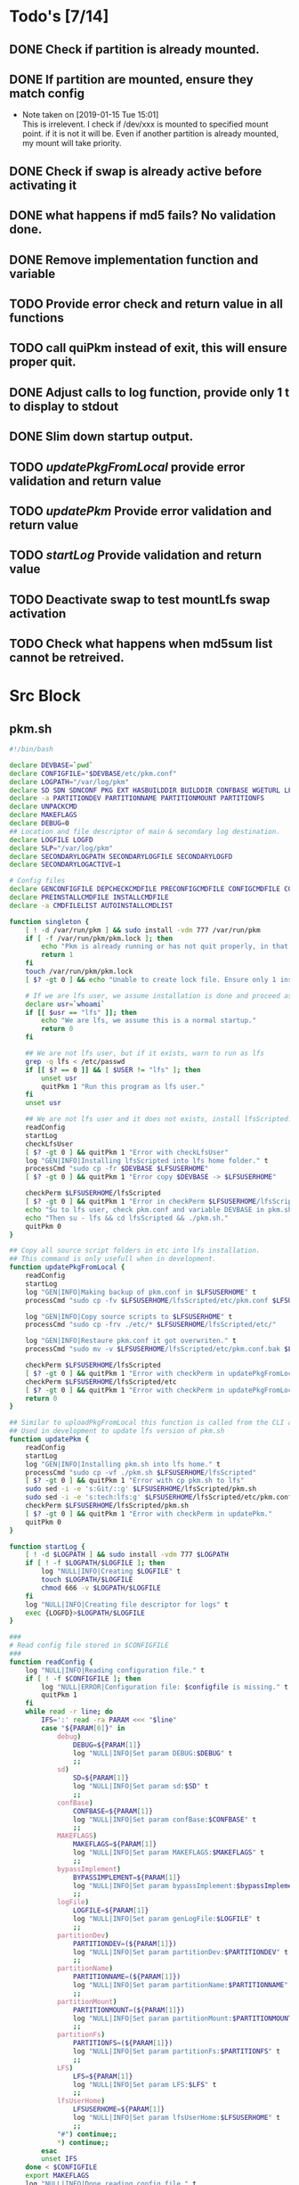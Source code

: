 #+STARTUP: hideblocks
* Todo's [7/14]
** DONE Check if partition is already mounted.
** DONE If partition are mounted, ensure they match config
   - Note taken on [2019-01-15 Tue 15:01] \\
     This is irrelevent.
     I check if /dev/xxx is mounted to specified mount point.
     if it is not it will be.
     Even if another partition is already mounted, my mount will take priority.
** DONE Check if swap is already active before activating it
** DONE what happens if md5 fails? No validation done.

** DONE Remove implementation function and variable
** TODO Provide error check and return value in all functions
** TODO call quiPkm instead of exit, this will ensure proper quit.
** DONE Adjust calls to log function, provide only 1 t to display to stdout
** DONE Slim down startup output.
** TODO [[updatePkgFromLocal]] provide error validation and return value
** TODO [[updatePkm]] Provide error validation and return value
** TODO [[startLog]] Provide validation and return value
** TODO Deactivate swap to test mountLfs swap activation
** TODO Check what happens when md5sum list cannot be retreived.
* Src Block
** pkm.sh
#+NAME: Declare
#+BEGIN_SRC bash :eval no :exports code :tangle pkm.sh :tangle-mode (identity #o0755)
  #!/bin/bash

  declare DEVBASE=`pwd`
  declare CONFIGFILE="$DEVBASE/etc/pkm.conf"
  declare LOGPATH="/var/log/pkm"
  declare SD SDN SDNCONF PKG EXT HASBUILDDIR BUILDDIR CONFBASE WGETURL LFS LFSUSERHOME
  declare -a PARTITIONDEV PARTITIONNAME PARTITIONMOUNT PARTITIONFS
  declare UNPACKCMD
  declare MAKEFLAGS
  declare DEBUG=0
  ## Location and file descriptor of main & secondary log destination.
  declare LOGFILE LOGFD
  declare SLP="/var/log/pkm"
  declare SECONDARYLOGPATH SECONDARYLOGFILE SECONDARYLOGFD 
  declare SECONDARYLOGACTIVE=1

  # Config files
  declare GENCONFIGFILE DEPCHECKCMDFILE PRECONFIGCMDFILE CONFIGCMDFILE COMPILECMDFILE CHECKCMDFILE
  declare PREINSTALLCMDFILE INSTALLCMDFILE
  declare -a CMDFILELIST AUTOINSTALLCMDLIST
#+END_SRC

#+NAME: Singleton
#+BEGIN_SRC bash :eval no :exports code :tangle pkm.sh :tangle-mode (identity #o0755)
  function singleton {
      [ ! -d /var/run/pkm ] && sudo install -vdm 777 /var/run/pkm
      if [ -f /var/run/pkm/pkm.lock ]; then
          echo "Pkm is already running or has not quit properly, in that case, remove /var/run/pkm/pkm.lock" t
          return 1
      fi
      touch /var/run/pkm/pkm.lock
      [ $? -gt 0 ] && echo "Unable to create lock file. Ensure only 1 instance is running."

      # If we are lfs user, we assume installation is done and proceed as normal.
      declare usr=`whoami`
      if [[ $usr == "lfs" ]]; then
          echo "We are lfs, we assume this is a normal startup."
          return 0
      fi

      ## We are not lfs user, but if it exists, warn to run as lfs
      grep -q lfs < /etc/passwd
      if [[ $? == 0 ]] && [ $USER != "lfs" ]; then
          unset usr
          quitPkm 1 "Run this program as lfs user."
      fi
      unset usr

      ## We are not lfs user and it does not exists, install lfsScripted.
      readConfig
      startLog
      checkLfsUser
      [ $? -gt 0 ] && quitPkm 1 "Error with checkLfsUser"
      log "GEN|INFO|Installing lfsScripted into lfs home folder." t
      processCmd "sudo cp -fr $DEVBASE $LFSUSERHOME"
      [ $? -gt 0 ] && quitPkm 1 "Error copy $DEVBASE -> $LFSUSERHOME"

      checkPerm $LFSUSERHOME/lfsScripted
      [ $? -gt 0 ] && quitPkm 1 "Error in checkPerm $LFSUSERHOME/lfsScripted"
      echo "Su to lfs user, check pkm.conf and variable DEVBASE in pkm.sh"
      echo "Then su - lfs && cd lfsScripted && ./pkm.sh."
      quitPkm 0
  }
#+END_SRC

#+NAME: updatePkgFromLocal
#+BEGIN_SRC bash :eval no :exports code :tangle pkm.sh :tangle-mode (identity #o0755)
  ## Copy all source script folders in etc into lfs installation.
  ## This command is only usefull when in development.
  function updatePkgFromLocal {
      readConfig
      startLog
      log "GEN|INFO|Making backup of pkm.conf in $LFSUSERHOME" t
      processCmd "sudo cp -fv $LFSUSERHOME/lfsScripted/etc/pkm.conf $LFSUSERHOME/lfsScripted/etc/pkm.conf.bak"

      log "GEN|INFO|Copy source scripts to $LFSUSERHOME" t
      processCmd "sudo cp -frv ./etc/* $LFSUSERHOME/lfsScripted/etc/"

      log "GEN|INFO|Restaure pkm.conf it got overwriten." t
      processCmd "sudo mv -v $LFSUSERHOME/lfsScripted/etc/pkm.conf.bak $LFSUSERHOME/lfsScripted/etc/pkm.conf"

      checkPerm $LFSUSERHOME/lfsScripted
      [ $? -gt 0 ] && quitPkm 1 "Error with checkPerm in updatePkgFromLocal"
      checkPerm $LFSUSERHOME/lfsScripted/etc
      [ $? -gt 0 ] && quitPkm 1 "Error with checkPerm in updatePkgFromLocal"
      return 0
  }
#+END_SRC

#+NAME: updatePkm
#+BEGIN_SRC bash :eval no :exports code :tangle pkm.sh :tangle-mode (identity #o0755)
  ## Similar to uploadPkgFromLocal this function is called from the CLI arg passed to pkm.sh
  ## Used in development to update lfs version of pkm.sh
  function updatePkm {
      readConfig
      startLog
      log "GEN|INFO|Installing pkm.sh into lfs home." t
      processCmd "sudo cp -vf ./pkm.sh $LFSUSERHOME/lfsScripted"
      [ $? -gt 0 ] && quitPkm 1 "Error with cp pkm.sh to lfs"
      sudo sed -i -e 's:Git/::g' $LFSUSERHOME/lfsScripted/pkm.sh
      sudo sed -i -e 's:tech:lfs:g' $LFSUSERHOME/lfsScripted/etc/pkm.conf
      checkPerm $LFSUSERHOME/lfsScripted/pkm.sh
      [ $? -gt 0 ] && quitPkm 1 "Error with checkPerm in updatePkm."
      quitPkm 0
  }
#+END_SRC

#+NAME: startLog
#+BEGIN_SRC bash :eval no :exports code :tangle pkm.sh :tangle-mode (identity #o0755)
  function startLog {
      [ ! -d $LOGPATH ] && sudo install -vdm 777 $LOGPATH
      if [ ! -f $LOGPATH/$LOGFILE ]; then
          log "NULL|INFO|Creating $LOGFILE" t
          touch $LOGPATH/$LOGFILE
          chmod 666 -v $LOGPATH/$LOGFILE
      fi
      log "NULL|INFO|Creating file descriptor for logs" t
      exec {LOGFD}>$LOGPATH/$LOGFILE
  }
#+END_SRC

#+NAME: readConfig
#+BEGIN_SRC bash :eval no :exports code :tangle pkm.sh :tangle-mode (identity #o0755)
  ###
  # Read config file stored in $CONFIGFILE
  ###
  function readConfig {
      log "NULL|INFO|Reading configuration file." t
      if [ ! -f $CONFIGFILE ]; then
          log "NULL|ERROR|Configuration file: $configfile is missing." t
          quitPkm 1
      fi
      while read -r line; do
          IFS=':' read -ra PARAM <<< "$line"
          case "${PARAM[0]}" in
              debug)
                  DEBUG=${PARAM[1]}
                  log "NULL|INFO|Set param DEBUG:$DEBUG" t
                  ;;
              sd)
                  SD=${PARAM[1]}
                  log "NULL|INFO|Set param sd:$SD" t
                  ;;
              confBase)
                  CONFBASE=${PARAM[1]}
                  log "NULL|INFO|Set param confBase:$CONFBASE" t
                  ;;
              MAKEFLAGS)
                  MAKEFLAGS=${PARAM[1]}
                  log "NULL|INFO|Set param MAKEFLAGS:$MAKEFLAGS" t
                  ;;
              bypassImplement)
                  BYPASSIMPLEMENT=${PARAM[1]}
                  log "NULL|INFO|Set param bypassImplement:$bypassImplement" t
                  ;;
              logFile)
                  LOGFILE=${PARAM[1]}
                  log "NULL|INFO|Set param genLogFile:$LOGFILE" t
                  ;;
              partitionDev)
                  PARTITIONDEV=(${PARAM[1]})
                  log "NULL|INFO|Set param partitionDev:$PARTITIONDEV" t
                  ;;
              partitionName)
                  PARTITIONNAME=(${PARAM[1]})
                  log "NULL|INFO|Set param partitionName:$PARTITIONNAME" t
                  ;;
              partitionMount)
                  PARTITIONMOUNT=(${PARAM[1]})
                  log "NULL|INFO|Set param partitionMount:$PARTITIONMOUNT" t
                  ;;
              partitionFs)
                  PARTITIONFS=(${PARAM[1]})
                  log "NULL|INFO|Set param partitionFs:$PARTITIONFS" t
                  ;;
              LFS)
                  LFS=${PARAM[1]}
                  log "NULL|INFO|Set param LFS:$LFS" t
                  ;;
              lfsUserHome)
                  LFSUSERHOME=${PARAM[1]}
                  log "NULL|INFO|Set param lfsUserHome:$LFSUSERHOME" t
                  ;;
              "#") continue;;
              ,*) continue;;
          esac
          unset IFS
      done < $CONFIGFILE
      export MAKEFLAGS
      log "NULL|INFO|Done reading config file." t
  }
#+END_SRC

#+NAME: mountLfs
#+BEGIN_SRC bash :eval no :exports code :tangle pkm.sh :tangle-mode (identity #o0755)
  function mountLfs {
      log "GEN|INFO|Checking mountpoint." t
      if [ ! -d $LFS ]; then
          log "GEN|ERROR|Mount point $LFS does not exist. Creating." t
          processCmd "sudo mkdir -pv $LFS"
          [ $? -gt 0 ] && quitPkm 1 "GEN|FATAL|Error creating $LFS."
      fi
      log "GEN|INFO|Mounting partitions." t
      x=0
      pl=${#PARTITIONNAME[@]}
      log "GEN|INFO|Got $pl partition to mount." t
      while [ $x -lt $pl ]; do
          pn=${PARTITIONNAME[$x]}
          pm=${PARTITIONMOUNT[$x]}
          pd=${PARTITIONDEV[$x]}
          pf=${PARTITIONFS[$x]}

          if [[ "$pn" = "swap" ]]; then
              if [[ `grep /dev/ < <(sudo swapon -s) |wc -l` < 1 ]]; then
                  log "GEN|INFO|Found swap partition, Ativating." t
                  processCmd "sudo /sbin/swapon -v $pd"
                  [ $? -gt 0 ] && quitPkm 1 "Error activating swap"
                  log "GEN|WARNING|Swap should be last to mount, if not, next partition will not be mounted." t
                  return 0
              else
                  log "GEN|INFO|Swap already active, skipping." t
                  return 0
              fi
          fi

          if [ ! -d $LFS$pm ]; then
              log "GEN|WARNING|$LFS$pm does not exists, creating." t
              processCmd "sudo mkdir -pv $LFS$pm"
              [ $? -gt 0 ] && quitPkm 1 "$LFS$pm does not exists and unable to create."
          fi
          log "GEN|INFO|Check if $pd mounted on $pm" t
          if [[ `grep "$pd on $pm" < <(mount) | wc -l` < 1 ]]; then
              log "GEN|INFO|Mounting $pd on $pm" t
              processCmd "sudo mount -v -t $pf $pd $LFS$pm"
              [ $? -gt 0 ] && quitPkm 1 "Unable to mount $pd on $pm"
              ((x++))
          else
              log "GEN|INFO|$pd already mounted on $pm, skipping." t
              ((x++))
          fi
      done
      return 0
  }

#+END_SRC

#+NAME: unMountLfs
#+BEGIN_SRC bash :eval no :exports code :tangle pkm.sh :tangle-mode (identity #o0755)
  function unMountLfs {
      log "GEN|INFO|UnMounting partitions." t
      x=0
      pl=${#PARTITIONNAME[@]}
      log "GEN|INFO|Got $pl partition to unmount." t
      while [ $x -lt $pl ]; do
          pn=${PARTITIONNAME[$x]}
          pm=${PARTITIONMOUNT[$x]}
          pd=${PARTITIONDEV[$x]}
          pf=${PARTITIONFS[$x]}

          if [[ "$pn" = "swap" ]]; then
              log "GEN|WARN|Not turning off swap, there is a host system active." t
              break
          fi

          log "GEN|INFO|Check if $pd mounted on $pm" t
          if [[ `grep "$pd on $pm" < <(mount) | wc -l` > 0 ]]; then
              log "GEN|INFO|Unmounting $pd from $pm" t
              processCmd "sudo umount -v $pd"
              [ $? -gt 0 ] && log "{GEN,ERR}|ERROR|Error unmounting $pd, check manually." t
          else
              log "GEN|INFO|$pd not mounted." t
          fi
          ((x++))
      done
      return 0
  }

#+END_SRC

#+NAME: checkSources
#+BEGIN_SRC bash :eval no :exports code :tangle pkm.sh :tangle-mode (identity #o0755)
  function checkSources {
      log "GEN|INFO|Checking if source directory $SD exists." t
      if [ ! -d $SD ]; then
          log "GEN|WARNING|Source directory $SD does not exists, creating." t
          processCmd "sudo mkdir -vp $SD"
          [ $? -gt 0 ] && quitPkm 1 "Unable to create $SD"
          processCmd "sudo chmod -v a+wt $SD"
          [ $? -gt 0 ] && log "GEN|WARNING|chmod a+wt on $SD reported failure, check manually." t
      fi
      log "GEN|INFO|Done." t

      log "GEN|INFO|Do we have wget.list?" t
      if [ ! -f $CONFBASE/wget.list ]; then
          log "GEN|WARNING|wget.list not found, fetching." t
          processCmd "sudo wget -v -O $CONFBASE/wget.list -v \"http://www.linuxfromscratch.org/lfs/view/stable/wget-list\""
          [ $? -gt 0 ] && quitPkm 1 "Unable to fetch wget.list. I will crash if I don't quit now"
      fi
      log "GEN|INFO|Checking source packages." t
      for line in `cat $CONFBASE/wget.list`; do
          fn=$(basename $line)
          log "GEN|INFO|Checking for $fn" t
          if [ ! -f $SD/$fn ]; then
              log "GEN|INFO|$fn not found, fetching." t
              processCmd "sudo wget -v $line -O $SD/$fn"
              if [ $? -gt 0 ]; then
                  log "GEN|ERROR|Unable to fetch $fn." t
                  [ -e $SD/$fn ] && processCmd "rm -v $SD/$fn"
              fi
            
          fi
      done

      log "GEN|INFO|Do we have md5sums?" t
      if [ ! -f $CONFBASE/md5sums ]; then
          log "GEN|WARNING|md5sums not found, fetching." t
          processCmd "sudo wget -v -O $CONFBASE/md5sums -v \"http://www.linuxfromscratch.org/lfs/view/stable/md5sums\""
          [ $? -gt 0 ] && log "GEN|WARNING|Unable to fetch md5sums check list. Unsure how the program will behave at check time." t
      fi

      # Touch dummy pkg
      declare -a _dummyPkgList=('dummy.tar.xz')
      declare _dp
      for _dp in ${_dummyPkgList[@]}; do
          if [ ! -e $SD/$_dp ]; then
              log "GEN|INFO|Creating dummy package $_dp" t
              processCmd "sudo touch $SD/$_dp"
              [ $? -gt 0 ] && log "GEN|WARNING|Unable to create $_dp dummy pkg. Also, make this better. Dummy Package will be needed more often." t
          fi
      done
      unset _dummyPkgList _dp
      log "GEN|INFO|Checking md5." t
      mPush $SD
      processCmd "sudo md5sum -c $CONFBASE/md5sums"
      [ $? -gt 0 ] && mPop && quitPkm 1 "Source md5sum check failed. Check logs for details."
      mPop
      return 0
  }

#+END_SRC

#+NAME: checkLfsUser
#+BEGIN_SRC bash :eval no :exports code :tangle pkm.sh :tangle-mode (identity #o0755)
  function checkLfsUser {
      log "GEN|INFO|Checking LFS group & user." t
      grep -q lfs < /etc/group
      if [[ $? > 0 ]]; then
          log "GEN|WARNING|lfs group does not exists, creating." t
          processCmd "sudo groupadd lfs"
          [ $? -gt 0 ] && quitPkm 1 "Unable to create lfs group"
      fi

      grep -q lfs < /etc/passwd
      if [[ $? > 0 ]];then
          log "GEN|WARNING|lfs user not found. Fixing." t
          processCmd "sudo useradd -s /bin/bash -g lfs -d $LFSUSERHOME -m -k $DEVBASE/etc/lfsHomeSkel lfs"
          [ $? -gt 0 ] && quitPkm 1 "Unable to add lfs user."

          log "GEN|INFO|Set password for lfs user." t
          sudo passwd lfs
          [ $? -gt 0 ] && quitPkm 1 "Error setting lfs password"
      fi
      return 0

  }

#+END_SRC

#+NAME: checkStruct
#+BEGIN_SRC bash :eval no :exports code :tangle pkm.sh :tangle-mode (identity #o0755)
  function checkStruct {
      log "GEN|INFO|Checking $LFS/tools." t
      if [ ! -d $LFS/tools ]; then
          log "GEN|WARNING|$LFS/tools does not exists, creating." t
          processCmd "sudo mkdir -pv $LFS/tools"
          [ $? -gt 0 ] && quitPkm 1 "Error create $LFS/tools."
      fi
      if [ ! -h /tools ]; then
          log "GEN|WARNING|/tools link does not exists, creating." t
          processCmd "sudo ln -sv $LFS/tools /"
          [ $? -gt 0 ] && quitPkm 1 "Error creating /tools link."
      fi
      return 0
  }

#+END_SRC

#+NAME: checkPerm
#+BEGIN_SRC bash :eval no :exports code :tangle pkm.sh :tangle-mode (identity #o0755)
  function checkPerm {
      log "GEN|INFO|Checking permission and ownership" t
      declare -a toCheck
      declare res=0
      if [ $1 ]; then
          toCheck=($1)
      else
          toCheck=($LFS/tools $SD $DEVBASE/etc $DEVBASE/var $LFSUSERHOME)
      fi
      for d in ${toCheck[@]}; do
          log "GEN|INFO|Check permissions and owners of $d" t
          if [ -d $d ]; then
              for file in $d; do
                  user=`stat -c %U $file`
                  log "GEN|INFO|Owner of $file: $user"
                  if [[ ! "$user" = "lfs" ]]; then
                      log "GEN|INFO|Fixing ownership of $file." t
                      processCmd "sudo chown -vR lfs:lfs $file"
                      [ $? -gt 0 ] && log "GEN|ERROR|Error changing ownership of $file" t && res=1
                      processCmd "sudo chmod g+w -vR $file"
                      [ $? -gt 0 ] && log "GEN|ERROR|Error changing mode of $file" t && res=1
                  fi

              done
          elif [ -f $d ]; then
              user=`stat -c %U $d`
              log "GEN|INFO|Owner of $file: $user"
              if [[ ! "$user" = "lfs" ]]; then
                  log "GEN|INFO|Fixing ownership of $file." t
                  processCmd "sudo chown -v lfs:lfs $file"
                  [ $? -gt 0 ] && log "GEN|ERROR|Error changing ownership of $file" t && res=1
                  processCmd "sudo chmod g+w -v $file"
                  [ $? -gt 0 ] && log "GEN|ERROR|Error changing mode of $file" t && res=1
              fi
          fi
      done
      return $res
  }
#+END_SRC

#+NAME: startupCheck
#+BEGIN_SRC bash :eval no :exports code :tangle pkm.sh :tangle-mode (identity #o0755)
  function startupCheck {
      log "GEN|INFO|Checking environment." t
      checkLfsUser
      [ $? -gt 0 ] && quitPkm 1 "Error with checkLfsUser"
      mountLfs
      [ $? -gt 0 ] && quitPkm 1 "Error with mountLfs"
      checkSources
      [ $? -gt 0 ] && log "GEN|ERROR|Error with checkSources, make sure all is good." t
      checkStruct
      [ $? -gt 0 ] && quitPkm 1 "Error with checkStruct, to risky to continue."
      checkPerm
      [ $? -gt 0 ] && quitPkm 1 "Errpr with checkPerm, to risky to continue."
      return 0
  }

#+END_SRC

#+NAME: checkInstalled
#+BEGIN_SRC bash :eval no :exports code :tangle pkm.sh :tangle-mode (identity #o0755)
  function checkInstalled {
      processCmd "command -v "$1
      [ $? -gt 0 ] && return 1 || return 0
  }
#+END_SRC

#+NAME: checkLibInstalled
#+BEGIN_SRC bash :eval no :exports code :tangle pkm.sh :tangle-mode (identity #o0755)
  function checkLibInstalled {
      processCmd "sudo ldconfig -p | grep $1"
      [ $? -gt 0 ] && return 1 || return 0
  }
#+END_SRC

#+NAME: getVersion
#+BEGIN_SRC bash :eval no :exports code :tangle pkm.sh :tangle-mode (identity #o0755)
  function getVersion {
      reqCmd="$1"
      log "GEN|INFO|Getting version of "$reqCmd t
      cmdVersion=`timeout 5 $1 --version 2>&1  | sed '/^$/d' |head -n1 | egrep -o "([0-9]{1,}\.)+[0-9]{1,}"`
      if [[ $? > 0 ]]; then
          log "PKG|WARNING|Unable to fetch version, attempting another way." t
          cmdVersion=`$1 -version 2>&1  | sed '/^$/d' |head -n1 | egrep -o "([0-9]{1,}\.)+[0-9]{1,}"`
          if [[ $? > 0 ]]; then
              log "PKG|ERROR|Could not find version for $1." t
              return 1
          fi
      fi
      log "PKG|INFO|Found version: $cmdVersion." t
      log "GEN|INFO|Removing all non numeric character." t
      cmdVersion=$(echo $cmdVersion | sed 's/[^0-9]*//g')
      log "GEN|INFO|cmdVersion: $cmdVersion." t
      eval "$2=$cmdVersion"
      [ $? -gt 0 ] && return 1 || return 0
  }
#+END_SRC

#+NAME: verComp
#+BEGIN_SRC bash :eval no :exports code :tangle pkm.sh :tangle-mode (identity #o0755)
  function vercomp {
      declare cp='>='; ## Default comparator if not provided
      if [[ $3 ]]; then
          cp=$3
      fi
      log  "GEN|INFO|Comparing version: $1 $cp $2" t
      if [[ $1 == $2 ]]; then
          return 0
      fi
      local IFS=.
      local i installedVer=($1) neededVer=($2) iv nv
      ivCount=0
      nvCount=0
      nvPad=0
      ivPad=0
      for (( i=0; i<${#installedVer[@]}; i++ )); do
          iv=$iv${installedVer[$i]}
      done

      for (( i=0; i<${#neededVer[@]}; i++ )); do
          nv=$nv${neededVer[$i]}
      done
      iv=$(echo $iv | sed 's/[^0-9]*//g')
      nv=$(echo $nv | sed 's/[^0-9]*//g')
      log "GEN|INFO|Getting count for iv: $iv" - t
      ivCount=${#iv}
      log "GEN|INFO|Getting count for mv: $nv" - t
      nvCount=${#nv}
      log "GEN|INFO|nv: $nv" - t
      log "GEN|INFO|iv: $iv" - t
      log "GEN|INFO|ivCount: $ivCount" - t
      log "GEN|INFO|nvCount: $nvCount" - t
      if [ $ivCount -lt $nvCount ]; then
          ivPad=$(( $nvCount - $ivCount ))
          log "GEN|INFO|ivPad: $ivPad" - t
      elif [ $nvCount -lt $ivCount ]; then
          nvPad=$(( $ivCount - $nvCount ))
          log "GEN|INFO|nvPad: $nvPad" - t
      else
          log "GEN|INFO|No padding needed" - t
      fi
      for (( i=0; i<$nvPad; i++ )); do
          nv=$nv"0"
      done
      for (( i=0; i<$ivPad; i++ )); do
          iv=$iv"0"
      done

      log "GEN|INFO|iv: $iv nv: $nv" - t
      unset ivCount nvCount nvPad ivPad i
      case "$cp" in
          ">")
              [ $iv -gt $nv ] && return 0 || return 1
              ;;
          "<")
              [ $iv -lt $nv ] && return 0 || return 1
              ;;
          "="|"==")
              [ $iv -eq $nv ] && return 0 || return 1
              ;;
          ">=")
              if (( $iv >= $nv )); then
                  return 0
              fi
              ;;
          "<=")
              if (( $iv <= $nv )); then
                  return 0
              fi
              ;;
          ,*)
              log "{GEN,ERR}|ERROR|Unknown comparator in checkVersion." t
              return 1
              ;;
      esac

      return 1
  }

#+END_SRC

#+NAME: dumpEnv
#+BEGIN_SRC bash :eval no :exports code :tangle pkm.sh :tangle-mode (identity #o0755)
  function dumpEnv {
  printf "\e[1mEnvironment Var:\e[0m
  \e[34mDEBUG: \e[32m$DEBUG
  \e[34msd: \e[32m$SD
  \e[34msdn: \e[32m$SDN
  \e[34mtf: \e[32m$TF
  \e[34mSDNCONF: \e[32m$SDNCONF
  \e[34mext: \e[32m$EXT
  \e[34mhasBuildDir: \e[32m$HASBUILDDIR
  \e[34mMAKEFLAGS: \e[32m$MAKEFLAGS
  \e[34mbuildDir: \e[32m$BUILDDIR
  \e[34mLFS: \e[32m$LFS
  \e[34mconfigFile: \e[32m$CONFIGFILE
  \e[34mconfBase: \e[32m$CONFBASE
  \e[34mgenLog: \e[32m$GENLOGFILE
  \e[34mgenLogFD: \e[32m$GENLOGFD
  \e[34mpkgLog: \e[32m$PKGLOGFILE
  \e[34mpkgLogFD: \e[32m$PKGLOGFD
  \e[34mimpLog: \e[32m$IMPLOGFILE
  \e[34mimpLogFD: \e[32m$IMPLOGFD
  \e[34merrLog: \e[32m$ERRLOGFILE
  \e[34merrLogFD: \e[32m$ERRLOGFD
  \e[34mNEXTPKG: \e[32m$NEXTPKG
  \e[0m\n"
  }
#+END_SRC

#+NAME: log
#+BEGIN_SRC bash :eval no :exports code :tangle pkm.sh :tangle-mode (identity #o0755)
  function log {
      ## Format
      ## log "LEVEL|..." PRINTOSTDOUT DEBUGONLYMESSAGE
      ## log "INFO|..." t = print to stdout
      ## log "INFO|..." t t = print to stdout only if debug=1
      ## log "INFO|..." - t = process only if debug=1 and send only to LOGFILE
      ## Messages are always sent to LOGFILE

      if [ $3 ] && [[ $DEBUG = 0 ]]; then # if 3 param set, we process msg only if debug is 1
          return
      fi
      declare _LEVEL _COLOR _MSG _M _LOGMSG _CALLER _CALLERLOG

      MSGEND=" \e[0m" ## Clear all formatting

      ## Setting up file descriptor destination
      IFS='|' read -ra PARTS <<< $1
      ### Set color formatting
      case "${PARTS[1]}" in
          INFO)
              _LEVEL=INFO
              _COLOR="\e[39m"
              ;;
          WARNING)
              _LEVEL=WARNING
              _COLOR="\e[33m"
              ;;
          ERROR)
              _LEVEL=ERROR
              _COLOR="\e[31m"
              ;;
          FATAL)
              _LEVEL=FATAL
              _COLOR="\e[31m"
              ;;
      esac

      ### Append message provided by caller
      _M="${PARTS[2]}"
      if [[ "$_M" = "" ]]; then
          return
      fi

      if [ $SDN ]; then
          _CALLER="\e[32m"$PKG"\e[0m "
          _CALLERLOG=$PKG
      else
          _CALLERLOG="NONE"
          _CALLER="\e[32mNONE\e[0m "
      fi
      _MSG=$_COLOR$_LEVEL" - "$_CALLER":"$_COLOR$_M$_MSGEND ## Full message string
      _LOGMSG=$_LEVEL" - "$_CALLERLOG":"$_M$_MSGEND

      # Printo stdOut
      if [ $SECONDARYLOGACTIVE -eq 0 ]; then
          [ ${SECONDARYLOGFD} ] && echo $_LOGMSG >&${SECONDARYLOGFD}
      else
          [ ${LOGFD} ] && echo $_LOGMSG >&${LOGFD}
      fi
      if [[ $2 ]] && [[ "$2" = "t" ]]; then # if t after message, print to stdout
          echo -e $_MSG
      fi


      unset IFS _FDs _LEVEL _COLOR _MSG _M _MSGEND _LOGMSG _CALLER _CALLERLOG
      return
  }
#+END_SRC

#+NAME: loadPkg
#+BEGIN_SRC bash :eval no :exports code :tangle pkm.sh :tangle-mode (identity #o0755)
  function loadPkg {
      if [[ $PKG ]]; then
          log "GEN|INFO|Unloading $PKG from memory." t
          unloadPkg
      fi

      if [ $1 ]; then
          PKG=$1
      else
          promptUser "Which package?"
          read PKG
      fi
      if [[ "$PKG" == "" ]]; then
          log "ERR|INFO|Empty package provided..."
          return 1
      fi
      if [ ! -d $CONFBASE/$PKG ]; then
          declare -a foundFiles
          for file in `find $CONFBASE -maxdepth 1 -type d -iname "$PKG*"`; do
              promptUser "FoundFiles: $file\n Use it? Y/n"
              read u
              case $u in
                  [nN])
                      continue
                      ;;
                  [yY]|*)
                      log "GEN|INFO|Using: $file" t
                      PKG=$(basename $file)
                      if [ ! -d $CONFBASE/$PKG ]; then
                          log "ERR|FATAL|Could not find $PKG after finding it????" t
                          return 1
                      fi
                      break
                      ;;
              esac
          done
          if [ ! -d $CONFBASE/$PKG ]; then
              log "ERR|FATAL|No package found for $PKG." t
              return 1
          fi
      fi
      SDNCONF=$CONFBASE/$PKG
      log "PKG|INFO|SDNCONF set: $SDNCONF." t
      GENCONFIGFILE="$SDNCONF/$PKG.conf"
      log "PKG|INFO|genConfigFile set: $GENCONFIGFILE." t
      if [ ! -f $GENCONFIGFILE ]; then
          log "ERR|ERROR|Package general config file missing" t
          return 1
      fi

      log "PKG|INFO|Reading config file into variables" t
      while read -r line; do
          IFS=':' read -ra PARAM <<< "$line"
          case "${PARAM[0]}" in
              tf)
                  log "PKG|INFO|tf: ${PARAM[1]}" t
                  TF=${PARAM[1]}
                  ;;
              sdn)
                  log "PKG|INFO|sdn: ${PARAM[1]}" t
                  SDN=${PARAM[1]}
                  ;;
              sd)
                  log "PKG|INFO|sd: ${PARAM[1]}" t
                  SD=${PARAM[1]}
                  ;;
              hasBuildDir)
                  log "PKG|INFO|hasBuildDir: ${PARAM[1]}" t
                  HASBUILDDIR=${PARAM[1]}
                  ;;
              bypassImplement)
                  log "PKG|INFO|bypassImplement: ${PARAM[1]}" t
                  BYPASSIMPLEMENT=${PARAM[1]}
                  ;;
              tasks)
                  log "PKG|INFO|Loading tasks list." t
                  IFS=',' read -ra TASK <<< "${PARAM[1]}"
                  x=0
                  while [[ $x < ${#TASK[@]} ]]; do
                      log "PKG|INFO|Adding ${TASK[$x]}." t
                      AUTOINSTALLCMDLIST+=(${TASK[$x]})
                      ((x++))
                  done
                  IFS=':'
                  ;;
              makeflags)
                  log "PKG|INFO|Chaning makeflags" t
                  MAKEFLAGS=${PARAM[1]}
                  ;;
              debug) DEBUG=${PARAM[1]};;
              nextPkg) NEXTPKG=${PARAM[1]};;
              ,*) log "{GEN,ERR}|ERROR|Unknow params: ${PARAMS[1]}" t;;
          esac
          unset IFS
      done < $GENCONFIGFILE


      log "GEN|INFO|Check if source package exists: $SD/$tf" t
      # Check if source package exists
      ## What is this
      if [ ! -f $SD/$TF ]; then
          log "PKG|WARNING|Why are we doing this?" t
          log "{GEN,ERR}|WARNING|Package $tf not found in source $SD, creating." t
          processCmd " install -vm664 $DEVBASE/sources/$TF $SD/$TF"
          return
      fi

      EXT="${TF##*.}"
      log "PKG|INFO|Extension established: $EXT" t
      log "PKG|INFO|Calling setCmdFileList." t
      setCmdFileList
      if [ $HASBUILDDIR -lt 1 ]; then
          BUILDDIR=$SD/$SDN/build
          log "GEN|INFO|Checking if build dir: $BUILDDIR exists." t
          if [ ! -d "$BUILDIR" ]; then
              log "GEN|WARNING|Build directory flag set, but dir does not exist, creating..." t
              processCmd "install -vdm755 $BUILDDIR"
              [ $? -gt 0 ] && log "{PKG,ERR}|ERROR|Error creating $BUILDDIR." t && return 1
          fi
      else
          BUILDDIR=$SD/$SDN
      fi
      log "PKG|INFO|buildDir set: $BUILDDIR." t

      # Secondary log setup
      SECONDARYLOGPATH=$SLP/$SDN
      [ ! -d $SECONDARYLOGPATH ] && processCmd "install -vdm 777 $SECONDARYLOGPATH"
      # Adjusting the unpack commands
      log "GEN|INFO|Adjusting unpack command for $EXT." t
      if [[ "$EXT" == "xz" ]]; then
          UNPACKCMD="tar xvf $TF"
      elif [[ "$EXT" == "gz" ]]; then
          UNPACKCMD="tar xvfz $TF"
      elif [[ "$EXT" == "gzip" ]]; then
          UNPACKCMD="tar xvfz $TF"
      elif [[ "$EXT" == "bz2" ]]; then
          UNPACKCMD="tar xvfj $TF"
      elif [[ "$EXT" == "tgz" ]]; then
          UNPACKCMD="tar xvfz $TF"
      else
          log "ERR|FATAL|Unknown package unpack method." true
          return 0
      fi
      log "PKG|INFO|unpackCmd set: $UNPACKCMD." t
      return 0
  }

#+END_SRC

#+NAME: unloadPkg
#+BEGIN_SRC bash :eval no :exports code :tangle pkm.sh :tangle-mode (identity #o0755)
  function unloadPkg {
      unset -v PKG SDNCONF TF SDN HASBUILDDIR BUILDDIR LD EXT UNPACKCMD BANNER GENCONFIGFILE DEPCHECKCMDFILE PRECONFIGCMDFILE CONFIGCMDFILE COMPILECMDFILE CHECKCMDFILE PREINSTALLCMDFILE INSTALLCMDFILE PREIMPLEMENTCMDFILE POSTIMPLEMENTCMDFILE CMDFILELIST PRECONFIGCMD CONFIGCMD COMPILECMD CHECKCMD PREINSTALLCMD INSTALLCMD PREIMPLEMENTCMD POSTIMPLEMENTCMD AUTOINSTALLCMDLIST NEXTPKG
      SECONDARYLOGPATH=$SLP
      SECONDARYLOGACTIVE=1
      isImplemented=1
      
  }
#+END_SRC

#+NAME: unpack
#+BEGIN_SRC bash :eval no :exports code :tangle pkm.sh :tangle-mode (identity #o0755)
  function unpack {
      log "{GEN,PKG}|INFO|Unpacking source code $TF" t

      if [ ! -f $SD/$TF ]; then
          log "{GEN,PKG,ERR}|FATAL|$TF not found." t
          return 1
      fi

      log "PKG|INFO|Running Cmd: $UNPACKCMD" t t
      mPush $SD
      processCmd "${UNPACKCMD}"
      [ $? -gt 0 ] && log "{PKG,ERR}|ERROR|Error unpacking with $UNPACKCMD" t && return 1
      if [ $HASBUILDDIR == 0 ] && [ ! -d $SD/$SDN/build ]; then
          log "PKG|INFO|Creating build directory" t
          processCmd "install -olfs -glfs -vdm755 $SD/$SDN/build"
          [ $? -gt 0 ] && log "{PKG,ERR}|ERROR|Error creating build directory" t && return 1
      fi

      log "{GEN,PKG}|INFO|Done." t
      mPop
      return 0
  }
#+END_SRC

#+NAME: autoInstall
#+BEGIN_SRC bash :eval no :exports code :tangle pkm.sh :tangle-mode (identity #o0755)
  function autoInstall {
      log "GEN|INFO|AutoInstall will be running the following tasks:"
      i=0
      while [[ $i < ${#AUTOINSTALLCMDLIST[@]} ]]; do
          echo "${AUTOINSTALLCMDLIST[$i]}"
          ((i++))
      done
      promptUser "Do you wanto start now?"
      read y
      case $y in
          [nN])
              return 0
              ;;
          [yY]|*)
              runAutoInstall
              [ $? -gt 0 ] && log "{GEN,ERR}|ERROR|Error during autoInstall." t && return 1
              ;;
      esac
      return 0
  }

#+END_SRC

#+NAME: runAutoInstall
#+BEGIN_SRC bash :eval no :exports code :tangle pkm.sh :tangle-mode (identity #o0755)
  function runAutoInstall {
      ii=0
      log "PKG|INFO|Starting auto install." t
      while [[ $ii < ${#AUTOINSTALLCMDLIST[@]} ]]; do
          f=${AUTOINSTALLCMDLIST[$ii]}
          ((ii++))
          log "GEN|INFO|Sourcing $f." true
          evalPrompt $f
          [ $? -gt 0 ] && log "{PKG,ERR}|ERROR|Error sourcing $f. Aborting!" t && return 1
      done
      log "PKG|INFO|Auto install completed, all seems to be good." t
      return 0
  }

#+END_SRC

#+NAME: searchPkg
#+BEGIN_SRC bash :eval no :exports code :tangle pkm.sh :tangle-mode (identity #o0755)
  function searchPkg {
      # If we can't file the package (source tar), we do a search for the term provided by the user.
      declare -a foundFiles
      for file in `find $SD -maxdepth 1 -type f -iname "$1*"`; do
          promptUser "FoundFiles: $file\n Use it? Y/n"
          read u
          case $u in
              [nN])
                  continue
                  ;;
              [yY]|*)
                  log "GEN|INFO|Using: $file" t
                  PKG=$(basename $file)
                  log "{GEN,PKG}|INFO|pkg seto $PKG" t
                  if [ ! -f $SD/$PKG ]; then
                      log "{GEN,ERR}|FATAL|Could not find $PKG after finding it????" t
                      return 1
                  fi
                  break
                  ;;
          esac
      done
      if [ ! -f $SD/$PKG ]; then
          log "GEN|WARNING|No package found for $PKG*." t
          return 1
      fi
  }

#+END_SRC

#+NAME: processCmd
#+BEGIN_SRC bash :eval no :exports code :tangle pkm.sh :tangle-mode (identity #o0755)
  function processCmd {
      eval "tput sgr0"
      log "GEN|INFO|Processing cmd: $@"
      if [[ $DEBUG = 0 ]]; then
          [ $SECONDARYLOGACTIVE -eq 0 ] && $@ >&${SECONDARYLOGFD} 2>&1 || $@ >&${LOGFD} 2>&1
      elif [[ $DEBUG = 1 ]]; then
          [ $SECONDARYLOGACTIVE -eq 0 ] && $@ | tee >&${SECONDARYLOGFD} 2>&1 || $@ | tee >&${LOGFD} 2>&1
      fi
      [ $? -gt 0 ] && log "GEN|ERROR|Error processing cmd: $@" t && return 1
      return 0
  }
#+END_SRC

#+NAME: promptUser
#+BEGIN_SRC bash :eval no :exports code :tangle pkm.sh :tangle-mode (identity #o0755)
  function promptUser {
      COLOR="\e[37m"
      echo -en $COLOR$1" : \e[0m"
  }
#+END_SRC

#+NAME: sourceScript
#+BEGIN_SRC bash :eval no :exports code :tangle pkm.sh :tangle-mode (identity #o0755)
  function sourceScript {
      c=$1
      log "GEN|INFO|Sourcing: $c" t
      source $c
      [ $? -gt 0 ] && log "{GEN,ERR}|ERROR|Failed." t && return 1
      log "GEN|INFO|Success." t
      return 0
  }
#+END_SRC

#+NAME: cleanup
#+BEGIN_SRC bash :eval no :exports code :tangle pkm.sh :tangle-mode (identity #o0755)
  function cleanup {
      log "GEN|INFO|Cleaning up source file $SD/$SDN" t
      processCmd "rm -vfr $SD/$SDN"
      [ $? -gt 0 ] && log "{PKG,ERR}|ERROR|Error cleaning up." t && return 1
      return 0
  }
#+END_SRC

#+NAME: quit
#+BEGIN_SRC bash :eval no :exports code :tangle pkm.sh :tangle-mode (identity #o0755)
  function quitPkm {
      ## First log exit message if present
      if [ -n "$2" ]; then
          log "GEN|WARNING|Exist Message received: $2"
      fi
      declare ret=0 ## Default exit value
      if [ $1 ]; then ret=$1; fi ## Override exit value

      [ $? -gt 0 ] && echo "ERROR with unMountLfs, CHECK YOUR SYSTEM." && ret=1

      log "GEN|INFO|Closing logs." t
      [ ${LOGFD} ] && exec {LOGFD}>&-

      unset LOGFILE
      unset LOGFD

      if [ $SECONDARYLOGACTIVE -eq 0 ]; then
         closeSecondaryLog
      fi
      if [ -f /var/run/pkm/pkm.lock ]; then
          log "GEN|INFO|Removing pkm lock." t
          sudo rm /var/run/pkm/pkm.lock
          [ $? -gt 0 ] && echo "Error removing lock." && exit $res
      fi
      if [[ ! "$2" = "" ]]; then
          echo "Quitting message: $2."
      fi

      exit $ret
  }
#+END_SRC

#+NAME: setCmdFileList
#+BEGIN_SRC bash :eval no :exports code :tangle pkm.sh :tangle-mode (identity #o0755)
  function setCmdFileList {
      log "GEN|INFO|Setting up command files list." true
      if [[ "$SDN" = "" ]]; then
          log "{GEN,ERR}|ERROR|SDN is not set." true
          return 1
      fi
      if [ "$SDNCONF" == "" ]; then
          log "{GEN,ERR}|ERROR|SDNCONF not set." true
          return 1
      fi

      DEPCHECKCMDFILE=$SDNCONF/depcheck
      PRECONFIGCMDFILE=$SDNCONF/preconfig
      CONFIGCMDFILE=$SDNCONF/config
      COMPILECMDFILE=$SDNCONF/compile
      CHECKCMDFILE=$SDNCONF/check
      PREINSTALLCMDFILE=$SDNCONF/preinstall
      INSTALLCMDFILE=$SDNCONF/install
      PREIMPLEMENTCMDFILE=$SDNCONF/preimplement
      POSTIMPLEMENTCMDFILE=$SDNCONF/postimplement
      CMDFILELIST=(
          $DEPCHECKCMDFILE
          $PRECONFIGCMDFILE
          $CONFIGCMDFILE
          $COMPILECMDFILE
          $CHECKCMDFILE
          $PREINSTALLCMDFILE
          $INSTALLCMDFILE
          $PREIMPLEMENTCMDFILE
          $POSTIMPLEMENTCMDFILE
      )
      return 0
  }

#+END_SRC

#+NAME: listTask
#+BEGIN_SRC bash :eval no :exports code :tangle pkm.sh :tangle-mode (identity #o0755)
  function listTask {
      i=0
      last=${#AUTOINSTALLCMDLIST[@]}
      ((last--))

      while [[ $i < ${#AUTOINSTALLCMDLIST[@]} ]]; do
          [ $i -eq $last ] && echo -n "${AUTOINSTALLCMDLIST[$i]}" || echo -n "${AUTOINSTALLCMDLIST[$i]}, "
          ((i++))
      done
      echo ""
  }
#+END_SRC

#+NAME: mPush
#+BEGIN_SRC bash :eval no :exports code :tangle pkm.sh :tangle-mode (identity #o0755)
  function mPush {
      [ ! $1 ] && return 1
      processCmd "pushd $1"
      [ $? -gt 0 ] && quitPkm 1 "Error pushing $1 onto stack." || return 0
  }
#+END_SRC

#+NAME: mPop
#+BEGIN_SRC bash :eval no :exports code :tangle pkm.sh :tangle-mode (identity #o0755)
  function mPop {
      processCmd "popd"
      [ $? -gt 0 ] && quitPkm 1 "Error poping directory of the stack" || return 0
  }
#+END_SRC

#+NAME: runAutoBuildTmpToolChain
#+BEGIN_SRC bash :eval no :exports code :tangle pkm.sh :tangle-mode (identity #o0755)
  function runAutoBuildTmpToolChain {
      bsrc=$DEVBASE/etc/autoBuildTmpToolChain/list
      [ ! -f $bsrc ] && log "{GEN,ERR}|ERROR| autoBuildTempToolChain directory not present et $DEVBASE/etc" t && return 1
      declare -a pkglist
      while read -r bline; do
          pkglist+=($bline)
      done < $bsrc
      for item in ${pkglist[@]}; do
          log "GEN|INFO|Loading $item" t
          loadPkg $item
          [ $? -gt 0 ] && log "GEN|ERR|Error load $item" t && return 1
          runAutoInstall
          [ $? -gt 0 ] && log "GEN|ERR|Error with autoinstall of $item" t && return 1
          log "GEN|INFO|Sourcing $item succesful." t
          unloadPkg
      done
      log "GEN|INFO|DONE BUIL TEMP" t
      return 0
  }
#+END_SRC

#+NAME: setupSecondaryLog
#+BEGIN_SRC bash :eval no :exports code :tangle pkm.sh :tangle-mode (identity #o0755)
  function setupSecondaryLog {
      log "NULL|INFO|Setting up secondary log." t
      if [ ! $1 ]; then
         log "NULL|WARNING|Call to set secndary log, no parameters provided." t
         return 1
      fi
      SECONDARYLOGFILE=$1
      if [ ! -e $SECONDARYLOGPATH/$SECONDARYLOGFILE ]; then
         log "NULL|INFO|$SECONDARYLOGFILE does not exists. Creating." t
         processCmd "touch $SECONDARYLOGPATH/$SECONDARYLOGFILE"
         processCmd "chmod 666 $SECONDARYLOGPATH/$SECONDARYLOGFILE"
      fi
      exec {SECONDARYLOGFD}>$SECONDARYLOGPATH/$SECONDARYLOGFILE
      if [ $? -gt 0 ]; then
          log "NULL|ERROR|Error setting up file descriptor for $SECONDARYLOGPATH/$SECONDARYLOGFILE"
          return 1
      fi
      log "NULL|INFO|Secondary log activated. All log will go in $SECONDARYLOGPATH/$SECONDARYLOGFILE." t
      SECONDARYLOGACTIVE=0
      return 0
  }
#+END_SRC

#+NAME: closeSecondaryLog
#+BEGIN_SRC bash :eval no :exports code :tangle pkm.sh :tangle-mode (identity #o0755)
  function closeSecondaryLog {
      log "NULL|INFO|Closing secondary log." t
      [ ${SECONDARYLOGFD} ] && exec {SECONDARYLOGFD}>&-
      if [ $? -gt 0 ]; then
          log "NULL|ERROR|Error closing file descriptor: for $SECONDARYLOGPATH/$SECONDARYLOGFILE"
          return 1
      fi
      SECONDARYLOGACTIVE=1
      SECONDARYLOGFILEPATH=$SLP
      unset SECONDARYLOGFILE
      log "NULL|INFO|Secondary log deactivated." t
      return 0
  }
#+END_SRC

#+NAME: evalPrompt
#+BEGIN_SRC bash :eval no :exports code :tangle pkm.sh :tangle-mode (identity #o0755)
  function evalPrompt {
      case $1 in
          listcommands)
              listCommands
              ;;
          unpack)
              setupSecondaryLog "unpack.log"
              unpack
              _r=$?
              closeSecondaryLog
              return $_r
              ;;
          depcheck)
              setupSecondaryLog "depcheck.log"
              log "GEN|INFO|Running dependency check scripts" t
              sourceScript "${DEPCHECKCMDFILE}"
              _r=$?
              closeSecondaryLog
              return $_r
              ;;
          preconfig)
              setupSecondaryLog "preconfig.log"
              log "GEN|INFO|Running pre-config scripts" t
              if [ $HASBUILDDIR -lt 1 ]; then
                  mPush $SD/$SDN
              else
                  mPush $BUILDDIR
              fi
              sourceScript "${PRECONFIGCMDFILE}"
              res=$?
              mPop
              closeSecondaryLog
              return $res
              ;;
          config)
              setupSecondaryLog "config.log"
              log "GEN|INFO|Running config scripts" true
              mPush $BUILDDIR
              sourceScript "${CONFIGCMDFILE}"
              res=$?
              mPop
              closeSecondaryLog
              return $res
              ;;
          compile)
              setupSecondaryLog "compile.log"
              log "GEN|INFO|Running compile scripts" true
              mPush $BUILDDIR
              sourceScript "${COMPILECMDFILE}"
              res=$?
              mPop
              closeSecondaryLog
              return $res
              ;;
          check)
              setupSecondaryLog "check.log"
              log "GEN|INFO|Running check scripts" true
              mPush $BUILDDIR
              sourceScript "${CHECKCMDFILE}"
              res=$?
              mPop
              closeSecondaryLog
              return $res
              ;;
          preinstall)
              setupSecondaryLog "preinstall.log"
              log "GEN|INFO|Running PreInstall scripts" true
              mPush $BUILDDIR
              sourceScript "${PREINSTALLCMDFILE}"
              res=$?
              mPop
              closeSecondaryLog
              return $res
              ;;
          install)
              setupSecondaryLog "install.log"
              log "GENINFO|Running install scripts" true
              mPush $BUILDDIR
              sourceScript "${INSTALLCMDFILE}"
              res=$?
              mPop
              closeSecondaryLog
              [ $res -eq 0 ] && [ $NEXTPKG ] && log "GEN|INFO|Next package: $NEXTPKG" t
              return $res
              ;;
          preimplement)
              setupSecondaryLog "preimplement.log"
              log "GEN|INFO|Running preImplement scripts" true
              mPush $BUILDDIR
              sourceScript "${PREIMPLEMENTCMDFILE}"
              res=$?
              closeSecondaryLog
              mPop
              return $res
              ;;
          autoinstall)
              autoInstall
              ;;
          listtask)
              listTask
              ;;
          cleanup)
              setupSecondaryLog "cleanup.log"
              cleanup
              closeSecondaryLog
              ;;
          preppkg)
              prepPkg
              ;;
          loadpkg)
              loadPkg
              ;;
          unloadpkg)
              unloadPkg
              ;;
          backup)
              requestHostBackup
              ;;
          dumpenv)
              dumpEnv
              ;;
          debug)
              if [[ "$2" = "" ]]; then
                  return
              fi
              DEBUG=$2
              ;;
          reload)
              readConfig
              ;;
          quit)
              log "GEN|INFO|Quitting"
              quitPkm
              ;;
          ilsil)
              importLfsScriptedImplementLogs
              ;;
          autobuild)
              runAutoBuildTmpToolChain
              ;;
          ,*)
              log "GEN|INFO|Unknown command: $1" t
              return 1
              ;;
      esac

  }

#+END_SRC

#+NAME: prompt
#+BEGIN_SRC bash :eval no :exports code :tangle pkm.sh :tangle-mode (identity #o0755)
  function prompt {
      while true; do
          promptUser "Input."
          read -e command
          evalPrompt $command
          [ $? -gt 0 ] && log "{GEN,ERR}|ERROR|EvalPrompt returned error on $command." t
          unset command
      done
  }
#+END_SRC

#+NAME: main
#+BEGIN_SRC bash :eval no :exports code :tangle pkm.sh :tangle-mode (identity #o0755)
  ## Checking user parameters
  for arg in "$@"
  do
      case "$arg" in
          --updatePkgFromLocal)
              updatePkgFromLocal
              [ $? -gt 0 ] && quitPkm 1 "Error happen, check your installation."
              quitPkm 0
              ;;
          --updatePkm)
              updatePkm
              [ $? -gt 0 ] && quitPkm 1 "Error happen, check your installation."
              quitPkm 0
              ;;
          --autoBuildTmpToolChain)
              singleton ## Ensure only one instance runs.
              [ $? -gt 0 ] && quitPkm 1 "Singleton check failed."
              log "NULL|INFO|Starting PKM" t
              readConfig
              startLog
              startupCheck
              runAutoBuildTmpToolChain
              [ $? -gt 0 ] && quitPkm 1 "AutoBuildTmpToolChain return error."
              quitPkm 0 "AutoBuildTmpToolChain succesful."
              ;;

      esac
  done




  singleton ## Ensure only one instance runs.
  [ $? -gt 0 ] && quitPkm 1 "Singleton check failed."
  log "NULL|INFO|Starting PKM" t
  readConfig
  startLog
  startupCheck
  prompt
#+END_SRC

** enterLfs.sh
   This script is used to enter the chroot environment after the tool chain is done building.
#+BEGIN_SRC  bash :eval no :exports code :tangle enterLfs.sh :tangle-mode (identity #o0755)
  #!/bin/bash
  LFS=/mnt/lfs
  sudo chroot "$LFS" /tools/bin/env -i \
      HOME=/root                  \
      TERM="$TERM"                \
      PS1='(lfs chroot) \u:\w\$ ' \
      PATH=/bin:/usr/bin:/sbin:/usr/sbin:/tools/bin \
      /tools/bin/bash --login +h
#+END_SRC

** resetLfs.sh
#+BEGIN_SRC  bash :eval no :exports no :tangle resetLfs.sh :tangle-mode (identity #o0755)
#!/bin/bash
sudo umount -v /mnt/lfs/{boot,home}
sudo rmdir -v /mnt/lfs/{boot,home}
sudo rm -ir /mnt/lfs/tools
sudo umount /mnt/lfs
sudo userdel lfs
sudo groupdel lfs
sudo rm -fr /home/lfs
#+END_SRC
